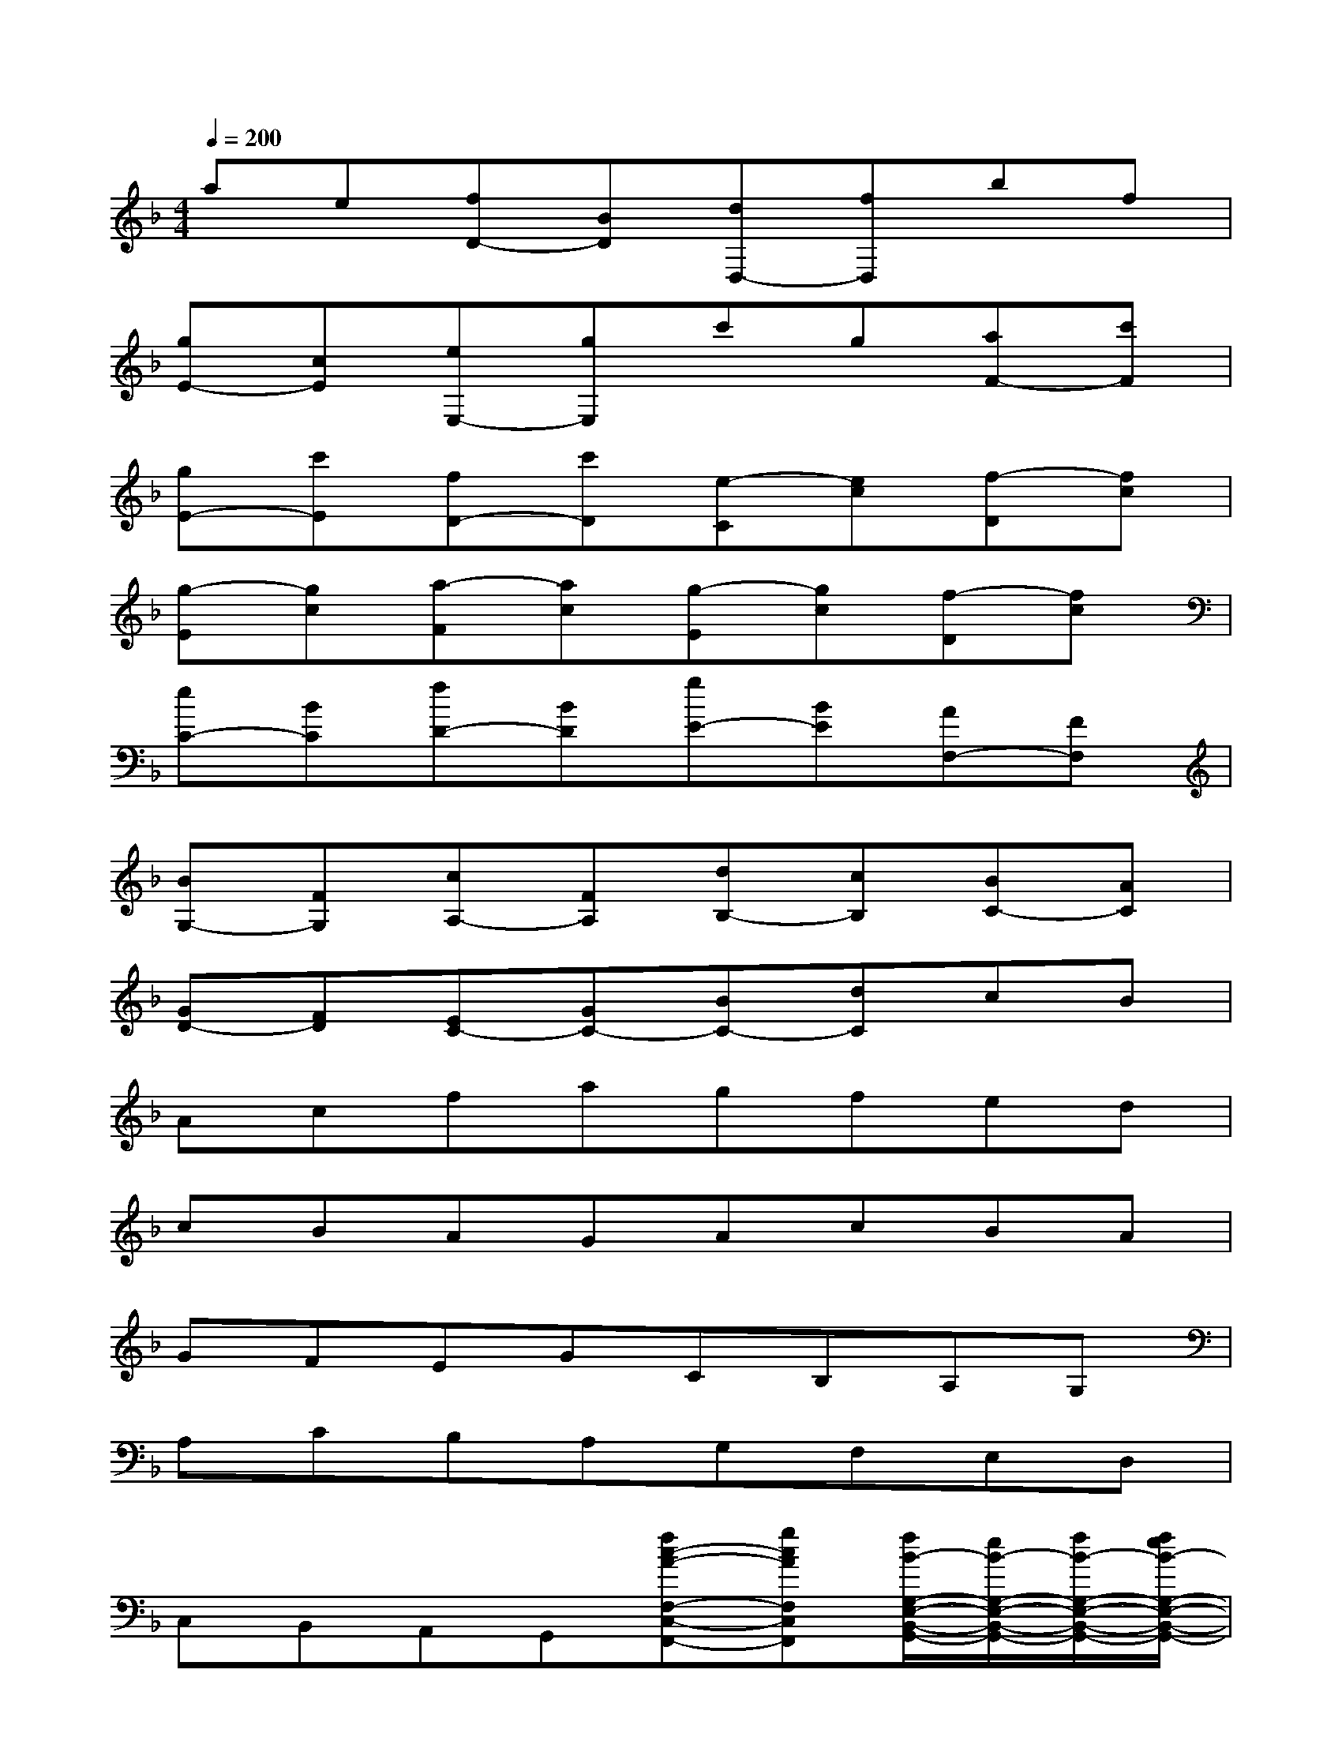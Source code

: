 X:1
T:
M:4/4
L:1/8
Q:1/4=200
K:F%1flats
V:1
ae[fD-][BD][dD,-][fD,]bf|
[gE-][cE][eE,-][gE,]c'g[aF-][c'F]|
[gE-][c'E][fD-][c'D][e-C][ec][f-D][fc]|
[g-E][gc][a-F][ac][g-E][gc][f-D][fc]|
[eC-][BC][fD-][BD][gE-][BE][AF,-][FF,]|
[BG,-][FG,][cA,-][FA,][dB,-][cB,][BC-][AC]|
[GD-][FD][EC-][GC-][BC-][dC]cB|
Acfagfed|
cBAGAcBA|
GFEGCB,A,G,|
A,CB,A,G,F,E,D,|
C,B,,A,,G,,[fc-A-F,-C,-F,,-][gcAF,C,F,,][f/2B/2-G,/2-E,/2-B,,/2-G,,/2-][e/2B/2-G,/2-E,/2-B,,/2-G,,/2-][f/2B/2-G,/2-E,/2-B,,/2-G,,/2-][f/2e/2B/2-G,/2-E,/2-B,,/2-G,,/2-]|
[eB-G,-E,-B,,-G,,-][d/2B/2-G,/2-E,/2-B,,/2-G,,/2-][e/2B/2G,/2E,/2B,,/2G,,/2][f2c2A,2F,2C,2A,,2][c2G2E,2C,2G,,2E,,2]x2|
[af-F-C-A,-F,-][bfFCA,F,][a/2e/2-G/2-E/2-C/2-][g/2e/2-G/2-E/2-C/2-][a/2e/2-G/2-E/2-C/2-][a/2g/2e/2-G/2-E/2-C/2-][ge-G-E-C-][f/2e/2G/2-E/2-C/2-][g/2G/2E/2C/2][a2f2c2A2F2]|
[g2c2G2E2]x2[b2f2d2F2D2][a2-e2-A2-E2-C2-]|
[a/2e/2-A/2-E/2-C/2-][e/2-A/2-E/2-C/2-][beAEC][a/2d/2-B/2-G/2-D/2-B,/2-][g/2d/2-B/2-G/2-D/2-B,/2-][a/2d/2-B/2-G/2-D/2-B,/2-][a/2g/2d/2-B/2-G/2-D/2-B,/2-][g2d2B2G2D2B,2][f2c2A2F2C2A,2]